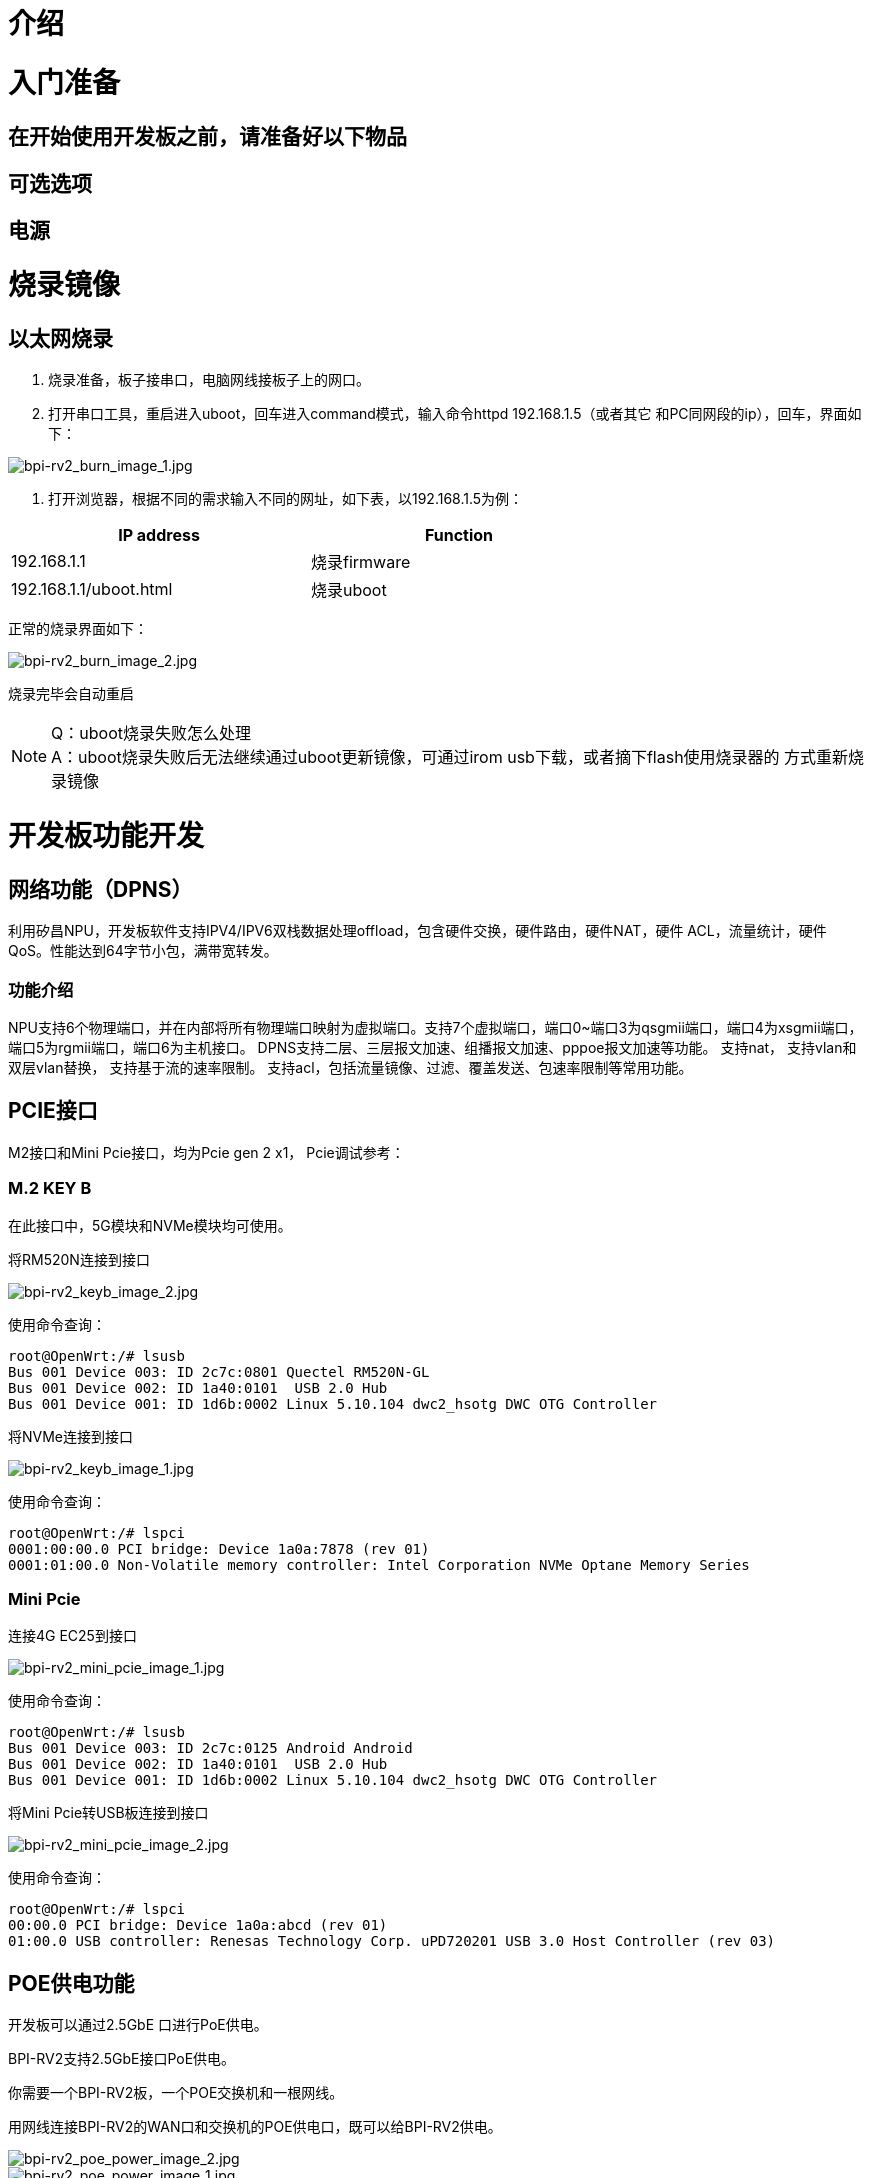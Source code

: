 = 介绍


= 入门准备

== 在开始使用开发板之前，请准备好以下物品

== 可选选项

== 电源

= 烧录镜像

== 以太网烧录

1. 烧录准备，板子接串口，电脑网线接板子上的网口。

2. 打开串口工具，重启进入uboot，回车进入command模式，输入命令httpd 192.168.1.5（或者其它
和PC同网段的ip），回车，界面如下：

image::/bpi-rv2/bpi-rv2_burn_image_1.jpg[bpi-rv2_burn_image_1.jpg]

3. 打开浏览器，根据不同的需求输入不同的网址，如下表，以192.168.1.5为例：

[options="header",cols="1,1",width="70%"]
|=====
|IP address | Function
|192.168.1.1 |烧录firmware
|192.168.1.1/uboot.html |烧录uboot
|=====

正常的烧录界面如下：

image::/bpi-rv2/bpi-rv2_burn_image_2.jpg[bpi-rv2_burn_image_2.jpg]

烧录完毕会自动重启
 
NOTE: Q：uboot烧录失败怎么处理 +
A：uboot烧录失败后无法继续通过uboot更新镜像，可通过irom usb下载，或者摘下flash使用烧录器的
方式重新烧录镜像

= 开发板功能开发

== ⽹络功能（DPNS）
利⽤矽昌NPU，开发板软件⽀持IPV4/IPV6双栈数据处理offload，包含硬件交换，硬件路由，硬件NAT，硬件
ACL，流量统计，硬件QoS。性能达到64字节⼩包，满带宽转发。

=== 功能介绍
NPU支持6个物理端口，并在内部将所有物理端口映射为虚拟端口。支持7个虚拟端口，端口0~端口3为qsgmii端口，端口4为xsgmii端口，端口5为rgmii端口，端口6为主机接口。
DPNS支持二层、三层报文加速、组播报文加速、pppoe报文加速等功能。
支持nat，
支持vlan和双层vlan替换，
支持基于流的速率限制。
支持acl，包括流量镜像、过滤、覆盖发送、包速率限制等常用功能。


== PCIE接口

M2接口和Mini Pcie接口，均为Pcie gen 2 x1， Pcie调试参考：

=== M.2 KEY B
在此接口中，5G模块和NVMe模块均可使用。

将RM520N连接到接口

image::/bpi-rv2/bpi-rv2_keyb_image_2.jpg[bpi-rv2_keyb_image_2.jpg]
使用命令查询：
```sh
root@OpenWrt:/# lsusb
Bus 001 Device 003: ID 2c7c:0801 Quectel RM520N-GL
Bus 001 Device 002: ID 1a40:0101  USB 2.0 Hub
Bus 001 Device 001: ID 1d6b:0002 Linux 5.10.104 dwc2_hsotg DWC OTG Controller
```
将NVMe连接到接口

image::/bpi-rv2/bpi-rv2_keyb_image_1.jpg[bpi-rv2_keyb_image_1.jpg]
使用命令查询：
```sh
root@OpenWrt:/# lspci
0001:00:00.0 PCI bridge: Device 1a0a:7878 (rev 01)
0001:01:00.0 Non-Volatile memory controller: Intel Corporation NVMe Optane Memory Series
```

=== Mini Pcie

连接4G EC25到接口

image::/bpi-rv2/bpi-rv2_mini_pcie_image_1.jpg[bpi-rv2_mini_pcie_image_1.jpg]

使用命令查询：
```sh
root@OpenWrt:/# lsusb
Bus 001 Device 003: ID 2c7c:0125 Android Android
Bus 001 Device 002: ID 1a40:0101  USB 2.0 Hub
Bus 001 Device 001: ID 1d6b:0002 Linux 5.10.104 dwc2_hsotg DWC OTG Controller
```

将Mini Pcie转USB板连接到接口

image::/bpi-rv2/bpi-rv2_mini_pcie_image_2.jpg[bpi-rv2_mini_pcie_image_2.jpg]
使用命令查询：
```sh
root@OpenWrt:/# lspci
00:00.0 PCI bridge: Device 1a0a:abcd (rev 01)
01:00.0 USB controller: Renesas Technology Corp. uPD720201 USB 3.0 Host Controller (rev 03)
```

== POE供电功能

开发板可以通过2.5GbE ⼝进⾏PoE供电。

BPI-RV2支持2.5GbE接口PoE供电。

你需要一个BPI-RV2板，一个POE交换机和一根网线。

用网线连接BPI-RV2的WAN口和交换机的POE供电口，既可以给BPI-RV2供电。

image::/bpi-rv2/bpi-rv2_poe_power_image_2.jpg[bpi-rv2_poe_power_image_2.jpg]

image::/bpi-rv2/bpi-rv2_poe_power_image_1.jpg[bpi-rv2_poe_power_image_1.jpg]


== 双flash启动

通过跳帽选择默认启动flash，连接SPI0 CS 为默认启动flash。

== 加解密模块功能

加解密模块支持AES/RSA/MD5/SHA，已接入linux密码系统。

Linux内核提供了一个高效的密码框架，允许用户空间和内核空间访问各种密码算法，如对称加密、非对称加密和散列。内核中的密码操作主要通过crypto API实现，该API支持AESAEAD、SHA等通用密码标准。

该框架的主要组成部分包括：

* Crypto API：提供加密/解密接口。
* Transformations：加密操作被抽象为转换，允许不同的加密操作（例如，分组加密、流加密）共享一个一致的接口。
* 加密模块：实际实现加密算法的模块。

== USB功能

开发板⽀持usb2.0 功能，通过usb hub芯⽚拓展出三个USB port，⾮别在M2接⼝，mini pcie接⼝，USB 
TYPE-A主机端⼝。

== GPIO功能
开发板预留⼀些针脚⽤于GPIO，PWM等接⼝控制。
